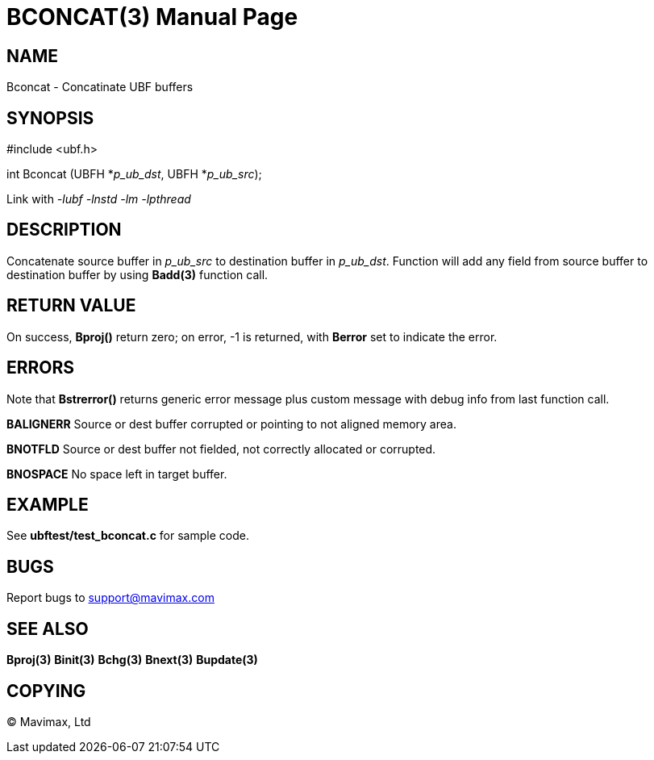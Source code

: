 BCONCAT(3)
==========
:doctype: manpage


NAME
----
Bconcat - Concatinate UBF buffers


SYNOPSIS
--------

#include <ubf.h>

int Bconcat (UBFH *'p_ub_dst', UBFH *'p_ub_src');

Link with '-lubf -lnstd -lm -lpthread'

DESCRIPTION
-----------
Concatenate source buffer in 'p_ub_src' to destination buffer in 'p_ub_dst'. 
Function will add any field from source buffer to destination buffer by using 
*Badd(3)* function call.

RETURN VALUE
------------
On success, *Bproj()* return zero; on error, -1 is returned, with *Berror* set to indicate the error.

ERRORS
------
Note that *Bstrerror()* returns generic error message plus custom message with 
debug info from last function call.

*BALIGNERR* Source or dest buffer corrupted or pointing to not aligned memory area.

*BNOTFLD* Source or dest buffer not fielded, not correctly allocated or corrupted.

*BNOSPACE* No space left in target buffer.

EXAMPLE
-------
See *ubftest/test_bconcat.c* for sample code.

BUGS
----
Report bugs to support@mavimax.com

SEE ALSO
--------
*Bproj(3)* *Binit(3)* *Bchg(3)* *Bnext(3)* *Bupdate(3)*

COPYING
-------
(C) Mavimax, Ltd
